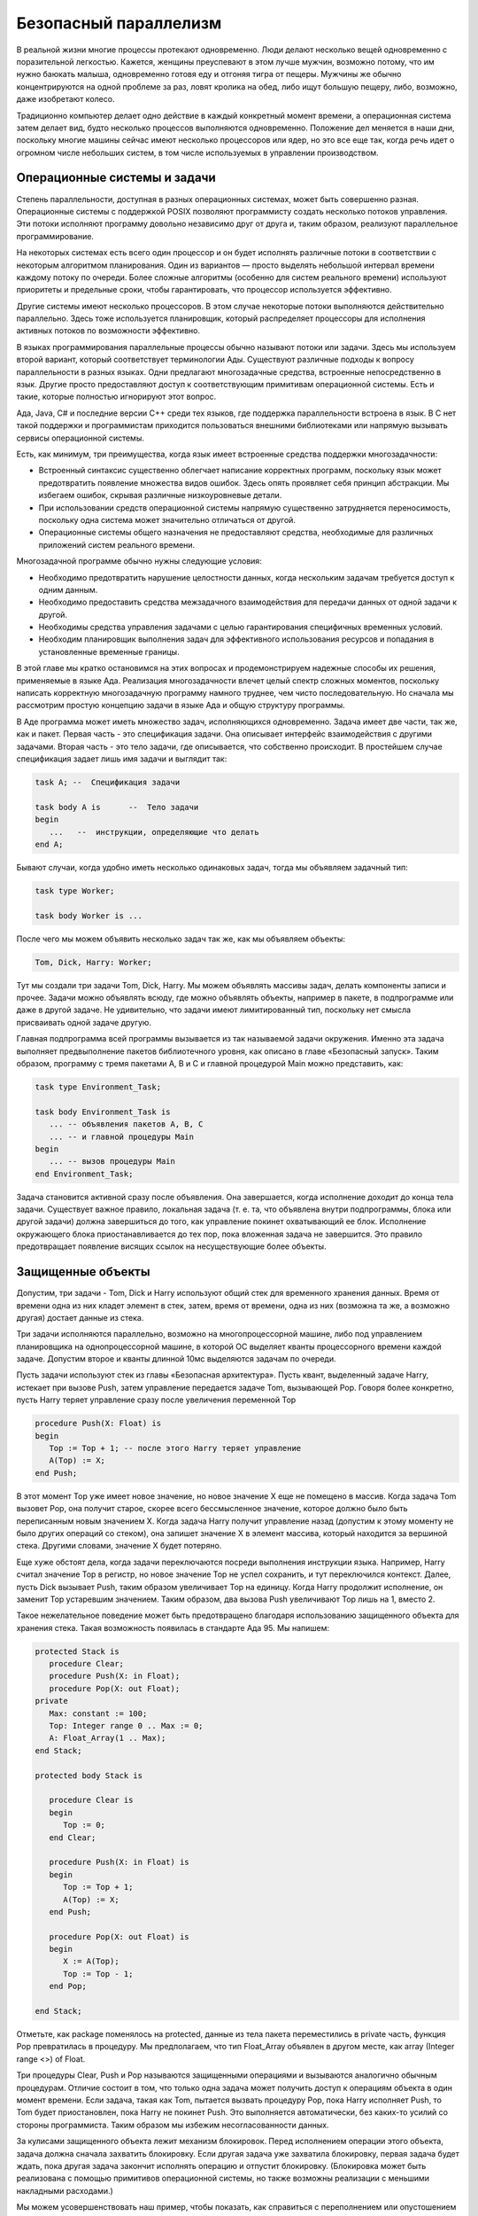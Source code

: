 Безопасный параллелизм
======================

В реальной жизни многие процессы протекают одновременно. Люди делают
несколько вещей одновременно с поразительной легкостью. Кажется, женщины
преуспевают в этом лучше мужчин, возможно потому, что им нужно баюкать
малыша, одновременно готовя еду и отгоняя тигра от пещеры. Мужчины же
обычно концентрируются на одной проблеме за раз, ловят кролика на обед,
либо ищут большую пещеру, либо, возможно, даже изобретают колесо.

Традиционно компьютер делает одно действие в каждый конкретный момент
времени, а операционная система затем делает вид, будто несколько
процессов выполняются одновременно. Положение дел меняется в наши дни,
поскольку многие машины сейчас имеют несколько процессоров или ядер, но
это все еще так, когда речь идет о огромном числе небольших систем, в
том числе используемых в управлении производством.

Операционные системы и задачи
-----------------------------

Степень параллельности, доступная в разных операционных системах, может
быть совершенно разная. Операционные системы с поддержкой POSIX
позволяют программисту создать несколько потоков управления. Эти потоки
исполняют программу довольно независимо друг от друга и, таким образом,
реализуют параллельное программирование.

На некоторых системах есть всего один процессор и он будет исполнять
различные потоки в соответствии с некоторым алгоритмом планирования.
Один из вариантов — просто выделять небольшой интервал времени каждому
потоку по очереди. Более сложные алгоритмы (особенно для систем
реального времени) используют приоритеты и предельные сроки, чтобы
гарантировать, что процессор используется эффективно.

Другие системы имеют несколько процессоров. В этом случае некоторые
потоки выполняются действительно параллельно. Здесь тоже используется
планировщик, который распределяет процессоры для исполнения активных
потоков по возможности эффективно.

В языках программирования параллельные процессы обычно называют потоки
или задачи. Здесь мы используем второй вариант, который соответствует
терминологии Ады. Существуют различные подходы к вопросу параллельности
в разных языках. Одни предлагают многозадачные средства, встроенные
непосредственно в язык. Другие просто предоставляют доступ к
соответствующим примитивам операционной системы. Есть и такие, которые
полностью игнорируют этот вопрос.

Ада, Java, C# и последние версии C++ среди тех языков, где поддержка
параллельности встроена в язык. В C нет такой поддержки и программистам
приходится пользоваться внешними библиотеками или напрямую вызывать
сервисы операционной системы.

Есть, как минимум, три преимущества, когда язык имеет встроенные
средства поддержки многозадачности:

-  Встроенный синтаксис существенно облегчает написание корректных
   программ, поскольку язык может предотвратить появление множества
   видов ошибок. Здесь опять проявляет себя принцип абстракции. Мы
   избегаем ошибок, скрывая различные низкоуровневые детали.
-  При использовании средств операционной системы напрямую существенно
   затрудняется переносимость, поскольку одна система может значительно
   отличаться от другой.
-  Операционные системы общего назначения не предоставляют средства,
   необходимые для различных приложений систем реального времени.

Многозадачной программе обычно нужны следующие условия:

-  Необходимо предотвратить нарушение целостности данных, когда
   нескольким задачам требуется доступ к одним данным.
-  Необходимо предоставить средства межзадачного взаимодействия для
   передачи данных от одной задачи к другой.
-  Необходимы средства управления задачами с целью гарантирования
   специфичных временных условий.
-  Необходим планировщик выполнения задач для эффективного использования
   ресурсов и попадания в установленные временные границы.

В этой главе мы кратко остановимся на этих вопросах и продемонстрируем
надежные способы их решения, применяемые в языке Ада. Реализация
многозадачности влечет целый спектр сложных моментов, поскольку написать
корректную многозадачную программу намного труднее, чем чисто
последовательную. Но сначала мы рассмотрим простую концепцию задачи в
языке Ада и общую структуру программы.

В Аде программа может иметь множество задач, исполняющихся одновременно.
Задача имеет две части, так же, как и пакет. Первая часть - это
спецификация задачи. Она описывает интерфейс взаимодействия с другими
задачами. Вторая часть - это тело задачи, где описывается, что
собственно происходит. В простейшем случае спецификация задает лишь имя
задачи и выглядит так:

.. code-block:: ada

   task A; --  Спецификация задачи

   task body A is      --  Тело задачи
   begin
      ...   --  инструкции, определяющие что делать
   end A;

Бывают случаи, когда удобно иметь несколько одинаковых задач, тогда мы
объявляем задачный тип:

.. code-block:: ada

   task type Worker;

   task body Worker is ...

После чего мы можем объявить несколько задач так же, как мы объявляем
объекты:

.. code-block:: ada

   Tom, Dick, Harry: Worker;

Тут мы создали три задачи Tom, Dick, Harry. Мы можем объявлять массивы
задач, делать компоненты записи и прочее. Задачи можно объявлять всюду,
где можно объявлять объекты, например в пакете, в подпрограмме или даже
в другой задаче. Не удивительно, что задачи имеют лимитированный тип,
поскольку нет смысла присваивать одной задаче другую.

Главная подпрограмма всей программы вызывается из так называемой задачи
окружения. Именно эта задача выполняет предвыполнение пакетов
библиотечного уровня, как описано в главе «Безопасный запуск». Таким
образом, программу с тремя пакетами A, B и C и главной процедурой Main
можно представить, как:

.. code-block:: ada

   task type Environment_Task;

   task body Environment_Task is
      ... -- объявления пакетов A, B, C
      ... -- и главной процедуры Main
   begin
      ... -- вызов процедуры Main
   end Environment_Task;

Задача становится активной сразу после объявления. Она завершается,
когда исполнение доходит до конца тела задачи. Существует важное
правило, локальная задача (т. е. та, что объявлена внутри подпрограммы,
блока или другой задачи) должна завершиться до того, как управление
покинет охватывающий ее блок. Исполнение окружающего блока
приостанавливается до тех пор, пока вложенная задача не завершится. Это
правило предотвращает появление висящих ссылок на несуществующие более
объекты.

Защищенные объекты
------------------

Допустим, три задачи - Tom, Dick и Harry используют общий стек для
временного хранения данных. Время от времени одна из них кладет элемент
в стек, затем, время от времени, одна из них (возможна та же, а возможно
другая) достает данные из стека.

Три задачи исполняются параллельно, возможно на многопроцессорной
машине, либо под управлением планировщика на однопроцессорной машине, в
которой ОС выделяет кванты процессорного времени каждой задаче. Допустим
второе и кванты длинной 10мс выделяются задачам по очереди.

Пусть задачи используют стек из главы «Безопасная архитектура». Пусть
квант, выделенный задаче Harry, истекает при вызове Push, затем
управление передается задаче Tom, вызывающей Pop. Говоря более
конкретно, пусть Harry теряет управление сразу после увеличения
переменной Top

.. code-block:: ada

   procedure Push(X: Float) is
   begin
      Top := Top + 1; -- после этого Harry теряет управление
      A(Top) := X;
   end Push;

В этот момент Top уже имеет новое значение, но новое значение X еще не
помещено в массив. Когда задача Tom вызовет Pop, она получит старое,
скорее всего бессмысленное значение, которое должно было быть
переписанным новым значением X. Когда задача Harry получит управление
назад (допустим к этому моменту не было других операций со стеком), она
запишет значение X в элемент массива, который находится за вершиной
стека. Другими словами, значение X будет потеряно.

Еще хуже обстоят дела, когда задачи переключаются посреди выполнения
инструкции языка. Например, Harry считал значение Top в регистр, но
новое значение Top не успел сохранить, и тут переключился контекст.
Далее, пусть Dick вызывает Push, таким образом увеличивает Top на
единицу. Когда Harry продолжит исполнение, он заменит Top устаревшим
значением. Таким образом, два вызова Push увеличивают Top лишь на 1,
вместо 2.

Такое нежелательное поведение может быть предотвращено благодаря
использованию защищенного объекта для хранения стека. Такая возможность
появилась в стандарте Ада 95. Мы напишем:

.. code-block:: ada

   protected Stack is
      procedure Clear;
      procedure Push(X: in Float);
      procedure Pop(X: out Float);
   private
      Max: constant := 100;
      Top: Integer range 0 .. Max := 0;
      A: Float_Array(1 .. Max);
   end Stack;

   protected body Stack is

      procedure Clear is
      begin
         Top := 0;
      end Clear;

      procedure Push(X: in Float) is
      begin
         Top := Top + 1;
         A(Top) := X;
      end Push;

      procedure Pop(X: out Float) is
      begin
         X := A(Top);
         Top := Top - 1;
      end Pop;

   end Stack;

Отметьте, как package поменялось на protected, данные из тела пакета
переместились в private часть, функция Pop превратилась в процедуру. Мы
предполагаем, что тип Float_Array объявлен в другом месте, как array
(Integer range <>) of Float.

Три процедуры Clear, Push и Pop называются защищенными операциями и
вызываются аналогично обычным процедурам. Отличие состоит в том, что
только одна задача может получить доступ к операциям объекта в один
момент времени. Если задача, такая как Tom, пытается вызвать процедуру
Pop, пока Harry исполняет Push, то Tom будет приостановлен, пока Harry
не покинет Push. Это выполняется автоматически, без каких-то усилий со
стороны программиста. Таким образом мы избежим несогласованности данных.

За кулисами защищенного объекта лежит механизм блокировок. Перед
исполнением операции этого объекта, задача должна сначала захватить
блокировку. Если другая задача уже захватила блокировку, первая задача
будет ждать, пока другая задача закончит исполнять операцию и отпустит
блокировку. (Блокировка может быть реализована с помощью примитивов
операционной системы, но также возможны реализации с меньшими накладными
расходами.)

Мы можем усовершенствовать наш пример, чтобы показать, как справиться с
переполнением или опустошением стека. В первом варианте обе этих
ситуации приводят к исключению Constraint_Error. В случае с Push, это
происходит при попытке присвоить переменной Top значение Max+1;
аналогичная проблема проявляется с Pop. При возбуждении исключения
блокировка автоматически снимется, когда исключение завершит вызов
процедуры.

Чтобы избежать переполненния и опустошения стека, мы используем барьеры:

.. code-block:: ada

   protected Stack is

      procedure Clear;
      entry Push(X: in Float);
      entry Pop(X: out Float);
   private
      Max: constant := 100;
      Top: Integer range 0 .. Max := 0;
      A: Float_Array(1 .. Max);
   end Stack;

   protected body Stack is

      procedure Clear is
      begin
         Top := 0;
      end Clear;

      entry Push(X: in Float) when Top < Max is
      begin
         Top := Top + 1;
         A(Top) := X;
      end Push;

      entry Pop(X: out Float) when Top > 0 is
      begin
         X := A(Top);
         Top := Top - 1;
      end Pop;

   end Stack;

Операции Push и Pop теперь входы (entry), а не процедуры, и у них
появились барьеры, логические условия, такие как Top < Max. Вход не
может принять исполнение, пока условие его барьера ложно. Заметьте, что
это не значит, что такой вход нельзя вызвать. Просто вызывающая задача
будет приостановлена до тех пор, пока условие не станет истинно.
Например, если задача Harry пытается вызвать Push, когда стек заполнен,
она должна дождаться, пока какая-нибудь другая задача (Tom или Dick)
вызовет Pop и освободит верхний элемент. После этого исполнение Harry
автоматически продолжится. Это произойдет без дополнительных действий
программиста.

Заметьте, что вызов входа или защищенной процедуры выполняется так же,
как и вызов обычной процедуры

.. code-block:: ada

   Stack.Push (Z);

Подведем итог. Механизм защищенных объектов языка Ада обеспечивает
эксклюзивный доступ к общим данным. В видимой части защищенного объекта
объявляются защищенные операции, а защищаемые объектом компоненты
объявляются в приватной части. Тело защищенного объекта содержит
реализацию защищенных операций. Защищенные процедуры и входы
предоставляют возможность читать/писать защищаемые данные, в то время,
как защищенные функции — только читать. Это ограничение позволяет
нескольким задачам читать общие данные одновременно (при использовании
защищенных функций), но лишь одна задача может менять их. Из-за запрета
защищенным функциям изменять данные нам пришлось переписать Pop как
процедуру, хотя в изначальном варианте это была функция.

Аналогично задачам, мы можем объявить защищенный тип, чтобы использовать
его как шаблон для создания защищенных объектов. Аналогично задачному
типу, защищенный тип также является лимитированным.

Было бы поучительно рассмотреть, как мы запрограммировали бы этот
пример, используя низкоуровневые примитивы. Исторически сложилось, что
таким примитивом считается объект семафор, у которого определены две
операции P (захватить) и V (освободить). Эффект операции P(sem) состоит
в захвате блокировки, соответствующей sem, если блокировка свободна, в
противном случае задача приостанавливается и помещается в очередь к sem.
Эффект V(sem) состоит в том, чтобы снять блокировку и разбудить одну из
задач очереди, если она есть.

Чтобы обеспечить эксклюзивный доступ к данным, мы должны окружить каждую
нашу операцию парой вызовов P и V. Например Push будет таким:

.. code-block:: ada

   procedure Push(X: in Float) is
   begin
      P(Stack_Lock); --  захватить блокировку
      Top := Top + 1;
      A(Top) := X;
      V(Stack_Lock); --  освободить блокировку
   end Push;

Аналогично делается для подпрограмм Clear и Pop. Так обычно пишут
многозадачный код на ассемблере. При этом есть множество возможностей
совершить ошибку:

-  Можно пропустить одну из операций P или V, нарушив баланс блокировок.
-  Можно забыть поставить обе операции и оставить нужный код без защиты.
-  Можно перепутать имя семафора.
-  Можно случайно обойти вызов закрывающей операции V при исполнении.

Последняя ошибка могла бы возникнуть, например, если в варианте без
барьеров, Push вызывается при заполненном массиве. Это приводит к
возбуждению исключения Constraint_Error. Если мы не напишем обработчик
исключения, где будем вызывать V, объект останется заблокированным
навсегда.

Все эти трудности не возникают, если пользоваться защищенными объектами
языка Ада, поскольку все низкоуровневые действия выполняются
автоматически. Если действовать осторожно, можно обойтись семафорами в
простых случаях, но очень сложно получить правильный результат в более
сложных ситуациях, таких, как наш пример с барьерами. Сложно не только
написать правильную программу, но также чрезвычайно сложно доказать, что
программа корректна.

Входы с барьерами являются механизмом более высокого уровня, чем
механизм «условных переменных», который можно найти в других языках
программирования. Например, в языке Java, программист обязан явно
вызывать wait, notify и notifyAll для переменных, отражающих состояния
объекта, такие как «стек полон» и «стек пуст». Этот подход чреват
ошибками и подвержен ситуации гонки приоритетов, в отличии от механизмов
Ады.

Рандеву
-------

Еще одним средством поддержи многозадачности является возможность
непосредственного обмена данными между двумя задачами. В Аде это
реализовано с помощью механизма рандеву. Две взаимодействующие задачи
вступают в отношение клиент-сервер. Сервер должен быть известен клиенту,
нуждающемуся в каком-то его сервисе. В то же время серверу безразлично,
какого клиента он обслуживает.

Вот общий вид сервера, предоставляющего единственный сервис:

.. code-block:: ada

   task Server is
      entry Some_Service(Format: in out Data);
   end;

   task body Server is
   begin
      ...
      accept Some_Service(Format: in out Data) do
         ... -- код предоставляющий сервис
      end Some_Service;
   end Server;

По спецификации сервера видно, что он имеет вход Some_Service. Этот вход
может быть вызван точно так же, как вход защищенного объекта. Отличие в
том, что код, предоставляющий сервис, находится в соответствующей
инструкции принятия (accept), которая исполняется лишь когда до нее
доходит поток исполнения сервера. До этого момента вызывающая задача
будет ожидать. Когда сервер достигнет инструкции принятия, она будет
исполнена, используя любые параметры, переданные клиентом. Клиент будет
ожидать окончания исполнения инструкции принятия, после чего все
параметры out и in out получат новые значения.

Тело клиента может выглядеть так:

.. code-block:: ada

   task body Client is
      Actual: Data;
   begin
      ...
      Server.Some_Service (Actual);
      ...
   end Client;

Каждый вход имеет соответствующую очередь. Если задача вызывает вход, а
сервер в этот момент не ожидает на инструкции принятия, то задача
ставится в очередь. С другой стороны, если сервер достигает инструкции
принятия, а очередь пуста, то останавливается сервер. Инструкция
принятия может находиться в любом месте в теле задачи, где допускаются
инструкции, например, в одной из ветвей условной инструкции (if) или
внутри цикла. Этот механизм очень гибкий.

Рандеву - это механизм высокого уровня (как и защищенные объекты),
следовательно, его легко применять правильно. Соответствующий
низкоуровневый механизм очередей тяжело использовать без ошибок.

Теперь приведем пример использования рандеву, в котором клиенту не нужно
ожидать. Идея в том, что клиент передает серверу ссылку на вход, который
необходимо вызвать, когда работа будет выполнена. Сначала мы объявим
своего рода почтовый ящик, для обмена элементами некоторого типа Item,
который определен где-то ранее:

.. code-block:: ada

   task type Mailbox is
      entry Deposit(X: in Item);
      entry Collect(X: out Item);
   end Mailbox;

   task Mailbox is
      Local: Item;
   begin
      accept Deposit(X: in Item) do
         Local := X;
      end;
      accept Collect(X: out Item) do
         X := Local;
      end;
   end Mailbox;

Мы можем положить элемент в Mailbox, чтобы забрать его позже. Клиент
передаст ссылку на почтовый ящик, куда сервер положит элемент, а клиент
заберет его там позже. Нам понадобится ссылочный тип:

.. code-block:: ada

   type Mailbox_Ref is access Mailbox;

Клиент и сервер будут следующего вида:

.. code-block:: ada

   task Server is
      entry Request(Ref: in Mailbox_Ref; X: in Item);
   end;

   task body Server is
      Reply: Mailbox_Ref;
      Job: Item;
   begin
      loop
         accept Request(Ref: in Mailbox_Ref; X: in Item) do
            Reply := Ref;
            Job := X;
         end;
         ...
         -- выполняем работу
         Reply.Deposit(Job);
      end loop;
   end Server;

   task Client;

   task body Client is
      My_Box: Mailbox_Ref := new Mailbox;
      -- создаем задачу-почтовый ящик
      My_Item: Item;
   begin
      Server.Request(My_Box, My_Item);
      ...
      -- занимаемся чем-то пока ждем
      My_Box.Collect(My_Item);
   end Client;

На практике клиент мог бы время от времени проверять почтовый ящик. Это
легко реализовать, используя условный вызов входа:

.. code-block:: ada

   select
      My_Box.Collect (My_Item);
      -- успешно получили элемент
   else
      -- элемент еще не готов
   end select;

Почтовый ящик служит нескольким целям. Он отделяет операцию «положить
элемент» от операции «взять элемент», что позволяет серверу сразу
заняться следующим заданием. Кроме этого, он позволяет серверу ничего не
знать о клиенте. Необходимость прямого вызова клиента привела бы к
необходимости всегда иметь клиентов одного конкретного задачного типа,
что совсем непрактично. Почтовый ящик позволяет нам очертить
единственное необходимое свойство клиента — существование вызова
Deposit.

Ограничения
-----------

Директива компилятору pragma Restrictions, используемая для запрета
использования некоторых возможностей языка, уже упоминалась в главах
«Безопасное ООП» и «Безопасное управление памятью».

Существует множество ограничений, касающихся многозадачности. Некоторые
были известны еще со времен Ады 95, другие добавлены в Аде 2005 и 2012.
Возможности Ады в этой области очень обширны. С их помощью можно
создавать совершенно разные приложения реального времени. Но многие из
них очень просты и не требуют использования всех возможностей языка. Вот
некоторые примеры возможных ограничений:

-  No_Task_Hierarchy
-  No_Task_Termination
-  Max_Entry_Queue_Length => n

Ограничение No_Task_Hierarchy предотвращает создание задач внутри других
задач или подпрограмм, таким образом, все задачи будут в пакетах
библиотечного уровня. Ограничение No_Task_Termination означает, что все
задачи будут исполняться вечно, это часто встречается во многих
управляющих приложениях, где каждая задача содержит бесконечный цикл,
исполняющий какое-то повторяющееся действие. Следующее ограничение
обуславливает максимальное количество задач, ожидающих на одном входе в
любой момент времени.

Указание ограничений может дать возможность:

-  использовать упрощенную версию библиотеки времени исполнения. В
   результате можно получить меньшую по объему и более быструю
   программу, что существенно в области встраиваемых систем.
-  формально обосновать некоторые свойства программы, такие как
   детерминизм, отсутствие взаимных блокировок, способность уложится в
   указанные сроки исполнения.

Существует множество других ограничений, касающихся многозадачности,
которые мы не рассмотрели.

Ravenscar
---------

Особенно важная группа ограничений налагается профилем Ravenscar,
который был разработан в середине 1990-х и стандартизирован, как часть
языка Ада 2005. Чтобы гарантировать, что программа соответствует этому
профилю, достаточно написать:

.. code-block:: ada

   pragma Profile(Ravenscar);

Использование любой из запрещенных возможностей языка (на них мы
остановимся далее) приведет к ошибке компиляции.

Главной целью профиля Ravenscar является ограничение многозадачных
возможностей таким образом, чтобы эффект от программы стал
предсказуемым. (Профиль был определен Международным Симпозиумом по
вопросам Реального Времени языка Ада, который проходил дважды в
отдаленной деревне Равенскар на побережье Йоркшира в северо-восточной
Англии.)

Профиль определен как набор ограничений плюс несколько дополнительных
директив компилятору, касающихся планировщика и других подобных вещей. В
этот набор входят три ограничения, приведенные нами ранее — отсутствие
вложенных задач, бесконечное исполнение задач, ограничения на
максимальный размер очереди входа в один элемент (т. е. только одна
задача может ожидать на данном входе).

Оригинальная версия профиля Ravenscar предполагала исполнение программы
на однопроцессорной машине. В Аде 2012 в профиль добавили семантику
исполнения на многопроцессорной машине при условии, что задачи жестко
закреплены за ЦПУ. Мы еще вернемся к этому вопросу.

Совместный эффект всех ограничений состоит в том, что становится
возможным сформулировать утверждения о способности данной программы
удовлетворять жестким требованиям в целях ее сертификации.

Никакой другой язык не предлагает таких средств обеспечения надежности,
какие дает язык Ада с включенным профилем Ravenscar.

Безопасное завершение
---------------------

В некоторых приложениях (например СУПР) задачи исполняются бесконечно, в
других задачи доходят до своего конца и завершаются. В этих ситуациях
вопросов, касающихся завершения задачи, не встает. Но бывают случаи,
когда задача, предназначенная для бесконечной работы, должна быть
завершена, например, по причине некоторой ошибки оборудования задача
больше не нужна. Встает вопрос, как немедленно и безопасно завершить
задачу. Увы, эти требования противоречат друг другу, и разработчику
нужно искать компромисс. К счастью, язык Ада предлагает достаточно
гибкие средства, чтобы разработчик смог реализовать нужный компромисс.
Но даже если предпочтение отдается быстроте завершения, семантика языка
гарантирует, что критические операции будут выполнены до того, как
станет возможно завершить задачу.

Важным понятием в этом подходе является концепция региона отложенного
прекращения. Это такой участок кода, исполнение которого должно дойти до
конца, иначе существует риск разрушения разделяемых структур данных.
Примерами могут служить тела защищенных операций и операторов принятия.
Заметим, что при исполнении такого региона задача может быть вытеснена
задачей с более высоким приоритетом.

Чтобы проиллюстрировать эти понятия, рассмотрим следующую версию задачи
сервера:

.. code-block:: ada

   task Server is
      entry Some_Service(Formal: in out Data);
   end;

   task body Server is
   begin
      loop
         accept Some_Service(Format: in out Data) do
            ... -- код изменения значения Format
         end Some_Service;
      end loop;
   end Server;

Задача будет исполнять периодически одну и ту же работу. Когда в ней
больше не будет потребности, задача зависнет на инструкции принятия. Это
напоминает анабиоз без перспективы пробуждения. Не очень приятная мысль
и не очень приятный стиль программирования. Программа просто виснет,
вместо того, чтобы изящно завершиться.

Есть несколько способов разрешить этот вопрос. Первый — объявить
клиентскую задачу специально для того, чтобы выключить сервер, когда
клиентских запросов больше не будет. Вот так можно описать
задачу-палача:

.. code-block:: ada

   task Grim_Reaper;

   task body Grim_Reaper is
   begin
      abort Server;
   end Grim_Reaper;

Предназначение инструкции abort в том, чтобы прекратить указанную задачу
(в нашем случае Server). Но это может быть рискованно - прекратить
задачу немедленно, вне зависимости от того, что она делает в данный
момент, будто вытащить вилку из розетки. Возможно, Server находится в
процессе исполнения инструкции принятия входа Some_Service, и параметр
может быть в несогласованном состоянии. Прекращение задачи привело бы к
тому, что вызывающая задача получила бы искаженные данные, например,
частично обработанный массив. Но, как сказано выше, инструкция принятия
имеет «отложенное прекращение». Если будет попытка прекратить задачу в
этот момент, то библиотека времени исполнения заметит это (формально,
задача перейдет в аварийное состояние), но задача не будет завершена до
тех пор, пока длится регион отложенного прекращения, т. е. в нашем
случае до конца исполнения инструкции accept.

Даже если завершаемая задача не находится в регионе отложенного
прекращения, эффект не обязательно будет мгновенным. Говоря коротко,
завершаемая задача перейдет в аварийное состояние, в котором она
рассматривается, как своего рода прокаженный. Если какая-либо задача
неблагоразумно попытается взаимодействовать с этим несчастным (например,
обратившись к одному из входов задачи), то получит исключение
Tasking_Error. Наконец, если/когда прерванная задача достигнет любой
точки планирования, такой как, вызов входа или инструкция принятия, то
ее страданию прийдет конец и она завершится. (Для реализаций,
поддерживающих Приложение Систем Реального Времени, требования к
прекращению более жесткие: грубо говоря, аварийная задача завершится,
как только окажется вне региона отложенного прекращения.)

Это может выглядеть немного гнетуще и сложно, и действительно,
использование инструкции прекращения затрудняет написание программы, а
применение формальных методов затрудняет еще больше. Популярный совет
тут - «не делайте так». Можно использовать прекращение, когда нужно,
например, сменить режим работы и завершить целое множество задач. В
противном случае, лучше использовать одну из следующих техник, когда
завершаемая задача сама решает, когда она готова уйти, т. е. завершение
возможно только в особых точках.

Следующая техника использует специальный вход для передачи запроса на
завершение. Приняв такой вызов, задача затем завершается обычным
способом. Вот иллюстрация этой техники:

.. code-block:: ada

   task Server is
      entry Some_Service(Formal: in out Data);
      entry Shutdown;
   end;

   task body Server is
   begin
      loop
         select
            accept Shutdown;
            exit;
         or
            accept Some_Service(Format: in out Data) do
               ... -- код изменения значения Format
            end Some_Service;
         end select;
      end loop;
   end Server;

В этой версии применяется форма инструкции select, охватывающая
несколько альтернатив, каждая из которых начинается инструкцией принятия
входа. При исполнении такой инструкции сначала проверяется, есть ли
вызовы, ожидающие приема на этих входах. Если нет, то задача
приостанавливается до тех пор, пока не появится такой вызов (в этом
случае управление передается на соответствующую ветку). Если такой вызов
один, управление передается на нужную ветку. Если несколько, то выбор
ветки зависит от политики очередей входов (если реализация поддерживает
Приложение Систем Реального Времени, политика, по умолчанию,
основывается на приоритетах).

Такая форма инструкции select широко применяется в серверных задачах,
когда задача имеет несколько входов, и порядок их вызова (либо
количество) заранее не известен. В данном примере порядок вызова входов
известен, сначала вызывается Some_Service, а затем Shutdown. Но мы не
знаем, сколько раз вызовется Some_Service, поэтому нам понадобился
бесконечный цикл.

Как и в предыдущем примере, нам нужна отдельная задача для завершения
сервера. Но в этом случае, вместо инструкции прерывания задачи будет
вызываться вход Shutdown:

.. code-block:: ada

   task Grim_Reaper;

   task body Grim_Reaper is
   begin
      Server.Shutdown;
   end Grim_Reaper;

При условии, что Grim_Reaper написан корректно, т. е. вызывает Shutdown
после всех возможных вызовов Some_Service, подход с использованием
Shutdown отвечает нашим требованиям к безопасной остановке задачи. Цена,
которую мы платим за это — дополнительная задержка, поскольку завершение
не происходит мгновенно.

Ада предлагает еще один подход к завершению, в котором нет необходимости
какой-то из задач запускать процесс остановки. Идея состоит в том, что
задача завершится автоматически (при содействии библиотеки времени
исполнения), когда появится гарантия, что это можно сделать безопасно.
Такую гарантию можно дать, если задача, имеющая один или несколько
входов, висит на инструкции select и ни одна из ветвей этой инструкции
не может быть вызвана. Чтобы это выразить, существует специальный
вариант ветви инструкции select:

.. code-block:: ada

   task Server is
      entry Some_Service(Formal: in out Data);
      entry Shutdown;
   end;

   task body Server is
   begin
      loop
         select
            terminate;
         or
            accept Some_Service(Format: in out Data) do
               ... -- код изменения значения Format
            end Some_Service;
         end select;
      end loop;
   end Server;

В этом случае, когда Server дойдет до инструкции select (или будет
ожидать на ней), система времени исполнения посмотрит вокруг и
определит, есть ли хоть одна живая задача, имеющая ссылку на Server (и
таким образом имеющая возможность вызвать его вход). Если таких задач
нет, то Server завершится безопасно и это произойдет автоматически. В
этом случае нет возможности исполнить какой-либо код для очистки
структур данных перед завершением. Но в стандарте Ада 2005 была
добавлена возможность определить обработчик завершения, который будет
вызван в процессе завершения задачи.

К преимуществам этого подхода относится легкость понимания программы и
надежность. Нет риска, как в других вариантах, забыть остановить задачу
или остановить ее слишком рано. Недостаток - в существовании накладных
расходов, которые несет библиотека времени исполнения при выполнении
некоторых операций, даже если эта возможность не используется.

Подведем итог: Ада предоставляет различные возможности и поддерживает
различные подходы к завершению задач. Инструкция прерывания имеет
наименьшую задержку (хотя и ожидает выхода из регионов с отложенным
прерыванием), но могут возникнуть проблемы, когда задача не находится в
подходящем для завершения состоянии. Вход для запроса завершения решает
эту проблему (задача завершается только когда примет запрос), но
увеличивает задержку завершения. Наконец, подход со специальной
альтернативой завершения наиболее безопасен (поскольку избавляет от
ручного управления завершением задачи), но вводит дополнительные
накладные расходы.

Среди возможностей, которые Ада избегает сознательно, возможность
асинхронно возбудить исключение в другой задаче. Подобная возможность
была, например, в изначальном варианте языка Java. Метод Thread.stop()
(теперь считающийся устаревшим) позволяет легко разрушить разделяемые
данные, оставив их в несогласованном состоянии. Исключения в Аде всегда
выполняются синхронно и не имеют этой проблемы. Конечно, нужно аккуратно
подходить к использованию исключений. Например, программист должен
знать, что если он не обрабатывает исключения, то задача просто
завершится при возникновении исключения, а исключение пропадет. Зато
сложностей с асинхронными исключениями удалось избежать.

Время и планирование
--------------------

Наверное, нельзя закончить главу о многозадачности в Аде, не
остановившись на времени и планировании.

Есть инструкции для синхронизации исполнения программы с часами. Мы
можем приостановить программу на некоторый промежуток времени (так
называемая относительная задержка исполнения), либо до наступления
нужного момента времени:

.. code-block:: ada

   delay 2*Minutes;

   delay until Next_Time;

предположим, что существуют объявления для Minutes и Next_Time.
Небольшие относительные задержки могут быть полезны для интерактивного
использования, в то время как задержка до наступления момента может быть
использована для программирования периодических событий. Время можно
измерять часами реального времени (они гарантируют некоторую точность),
либо локальными часами, подверженными таким фактором, как переход на
летнее время. В Аде также учитываются временные зоны и високосные
секунды.

В стандарт Ада 2005 были добавлены несколько таймеров, при срабатывании
которых вызывается защищенная процедура (обработчик). Есть три типа
таймеров. Первый измеряет время ЦПУ, использованное конкретной задачей.
Другой измеряет общий бюджет группы задач. Третий основан на часах
реального времени. Установка обработчика выполняется по принципу
процедуры Set_Handler.

Проиллюстрируем это на забавном примере варки яиц. Мы объявим защищенные
объект Egg:

.. code-block:: ada

   protected Egg is
      procedure Boil(For_Time: in Time_Span);
   private
      procedure Is_Done(Event: in out Timing_Event);
      Egg_Time: Timing_Event;
   end Egg;

   protected body Egg is

      procedure Boil(For_Time: in Time_Span) is
      begin
         Put_Egg_In_Water;
         Set_Handler(Egg_Done, For_Time, Is_Done'Access);
      end Boil;

      procedure Is_Done(Event: in out Timing_Event) is
      begin
         Ring_The_Pinger;
      end Is_Done;

   end Egg;

Пользователь напишет так:

.. code-block:: ada

   Egg.Boil(Minutes (10)); -- лучше сварить вкрутую

   -- читаем пока яйцо варится

и будильник зазвенит, когда яйцо будет готово.

Планирование задается директивой компилятору Task_Dispatching_Policy(
политика). В Аде 95 определена политика FIFO_Within_Priorities, а в Аде
2005, в Приложении Систем Реального Времени — еще несколько. С помощью
этой директивы можно назначить политику всем задачам или задачам,
имеющим приоритет из заданного диапазона. Перечислим существующие
политики:

-  FIFO_Within_Priorities — В пределах каждого уровня приоритета с этой
   политикой задачи исполняются по принципу первый-пришел-первый-вышел.
   Задачи с более высоким приоритетом могут вытеснять задачи с меньшим
   приоритетом.
-  Non_Preemtive_FIFO_Within_Priotities — В пределах каждого уровня
   приоритета с этой политикой задачи исполняются, пока не окончат
   выполнение, будут заблокированы или выполнят инструкцию задержки
   (delay). Задача с более высоким приоритетом не может вытеснить их.
   Эта политика широко используется в приложениях с повышенными
   требованиями к безопасности.
-  Round_Robin_Within_Priotities — В пределах каждого уровня приоритета
   с этой политикой задачам выделяются кванты времени заданной
   продолжительности. Эта традиционная политика применяется с первых
   дней появления параллельных программ.
-  EDF_Across_Priotities — EDF это сокращение Earliest Deadline First.
   Общая идея следующая. На заданном диапазоне уровней приоритета каждая
   задача имеет крайний срок исполнения (deadline). Исполняется та, у
   которой это значение меньше. Это новая политика. Для ее использования
   разработан специальный математический аппарат.

Ада позволяет устанавливать и динамически изменять приоритеты задач и
так называемые граничные приоритеты защищенных объектов. Это позволяет
избежать проблемы инверсии приоритетов, как описано в [9].

Стандарт Ада 2012 ввел множество полезных усовершенствований, касающихся
времени и планирования. Большинство из них не касаются темы этого
буклета, но мы затронем здесь один из вопросов, теперь отраженный в
стандарте — поддержка многопроцессорных/многоядерных платформ. Эта
проблема включает следующие возможности:

-  Пакет System.Multiprocessors, где определена функция, возвращающая
   количество ЦПУ.
-  Новый аспект, позволяющий назначить задачу данному ЦПУ.
-  Дочерний пакет System.Multiprocessors.Dispatching_Domains позволяет
   выделить диапазон процессоров, как отдельный «домен диспетчеризации»,
   а затем назначать задачи на исполнение этим доменом либо с помощью
   аспектов, либо при помощи вызова подпрограммы. После этого задача
   будет исполняться любым ЦПУ из заданного диапазона.
-  Определение директивы компилятору Volatile поменяли. Теперь она
   гарантирует корректный порядок операций чтения и записи вместо
   требования указанной переменной находиться в памяти, как было раньше.
